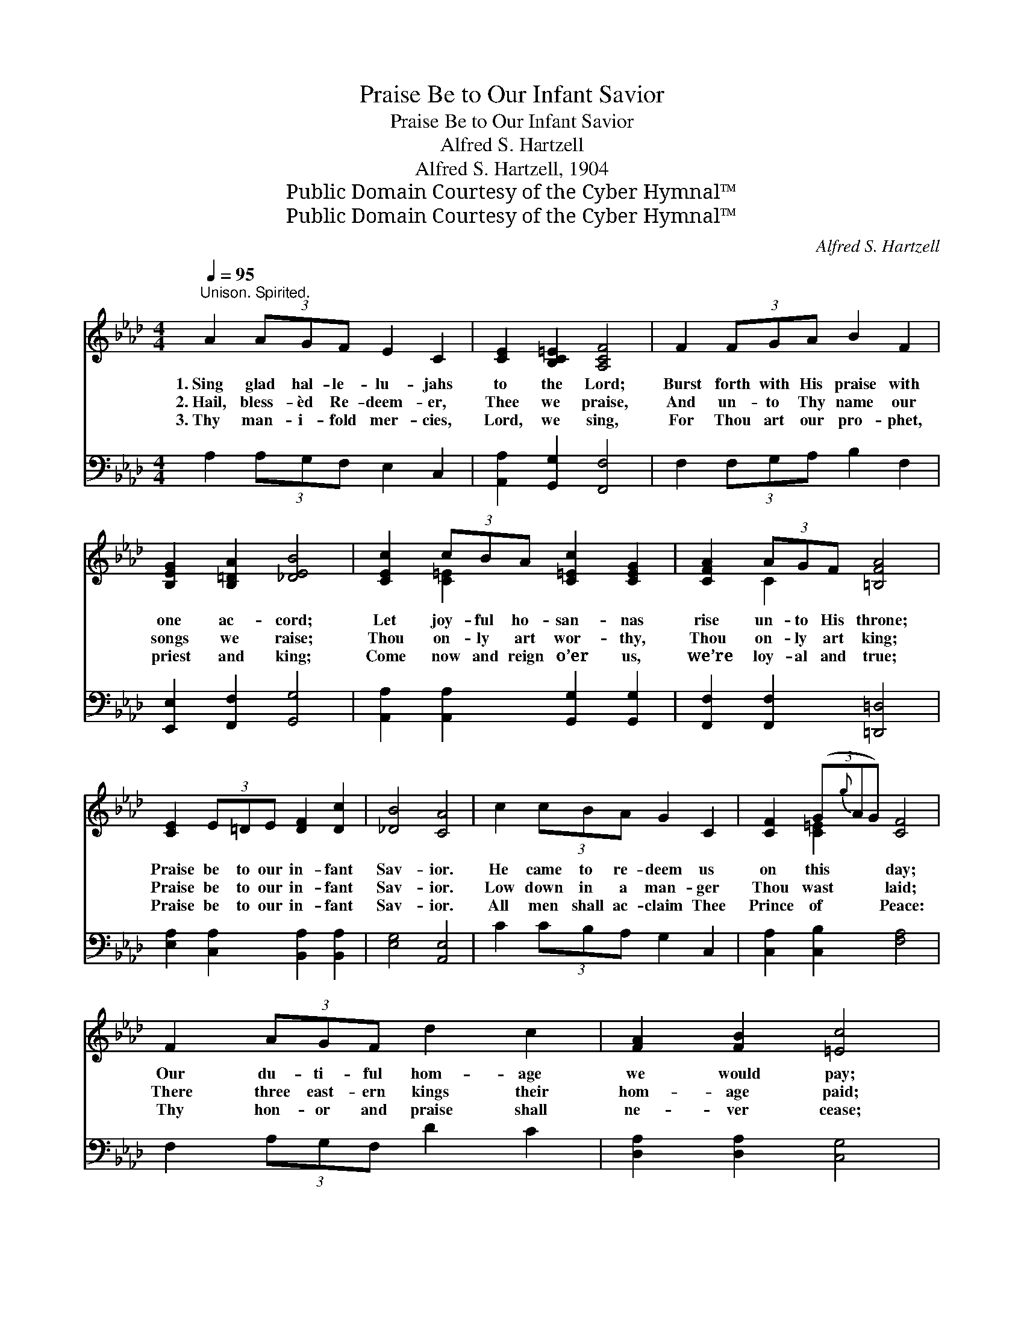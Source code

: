 X:1
T:Praise Be to Our Infant Savior
T:Praise Be to Our Infant Savior
T:Alfred S. Hartzell
T:Alfred S. Hartzell, 1904
T:Public Domain Courtesy of the Cyber Hymnal™
T:Public Domain Courtesy of the Cyber Hymnal™
C:Alfred S. Hartzell
Z:Public Domain
Z:Courtesy of the Cyber Hymnal™
%%score ( 1 2 ) 3
L:1/8
Q:1/4=95
M:4/4
K:Ab
V:1 treble 
V:2 treble 
V:3 bass 
V:1
"^Unison. Spirited." A2 (3AGF E2 C2 | [CE]2 [B,C=E]2 [A,CF]4 | F2 (3FGA B2 F2 | %3
w: 1.~Sing glad hal- le- lu- jahs|to the Lord;|Burst forth with His praise with|
w: 2.~Hail, bless- èd Re- deem- er,|Thee we praise,|And un- to Thy name our|
w: 3.~Thy man- i- fold mer- cies,|Lord, we sing,|For Thou art our pro- phet,|
 [B,EG]2 [B,=DA]2 [_DEB]4 | [CEc]2 (3cBA [C=Ec]2 [CEG]2 | [CFA]2 (3AGF [=B,FA]4 | %6
w: one ac- cord;|Let joy- ful ho- san- nas|rise un- to His throne;|
w: songs we raise;|Thou on- ly art wor- thy,|Thou on- ly art king;|
w: priest and king;|Come now and reign o’er us,|we’re loy- al and true;|
 [CE]2 (3E=DE [DF]2 [Dc]2 | [_DB]4 [CA]4 | c2 (3cBA G2 C2 | [CF]2 (3(G{g}AG) [CF]4 | %10
w: Praise be to our in- fant|Sav- ior.|He came to re- deem us|on this * * day;|
w: Praise be to our in- fant|Sav- ior.|Low down in a man- ger|Thou wast * * laid;|
w: Praise be to our in- fant|Sav- ior.|All men shall ac- claim Thee|Prince of * * Peace:|
 F2 (3AGF d2 c2 | [FA]2 [FB]2 [=Ec]4 | [CEc]2 (3cBA [C=Ec]2 [CEG]2 | [CFA]2 (3AGF [=B,FA]4 | %14
w: Our du- ti- ful hom- age|we would pay;|Most roy- al Mes- si- ah,|Thee we would ac- claim;|
w: There three east- ern kings their|hom- age paid;|We al- so would wor- ship|pros- trate at Thy feet;|
w: Thy hon- or and praise shall|ne- ver cease;|Ac- cept our de- vo- tion,|our song will e’er be:|
 [CE]2 (3E=DE [DF]2 [Dc]2 | [_DB]4 [CA]4 |] %16
w: Praise be to our in- fant|Sav- ior.|
w: Praise be to our in- fant|Sav- ior.|
w: “Praise be to our in- fant|Sav- ior.”|
V:2
 x8 | x8 | x8 | x8 | x2 [C=E]2 x4 | x2 C2 x4 | x8 | x8 | x8 | x2 [C=E]2 x4 | x8 | x8 | %12
 x2 [C=E]2 x4 | x8 | x8 | x8 |] %16
V:3
 A,2 (3A,G,F, E,2 C,2 | [A,,A,]2 [G,,G,]2 [F,,F,]4 | F,2 (3F,G,A, B,2 F,2 | %3
 [E,,E,]2 [F,,F,]2 [G,,G,]4 | [A,,A,]2 [A,,A,]2 [G,,G,]2 [G,,G,]2 | [F,,F,]2 [F,,F,]2 [=D,,=D,]4 | %6
 [E,A,]2 [C,A,]2 [B,,A,]2 [B,,A,]2 | [E,G,]4 [A,,E,]4 | C2 (3CB,A, G,2 C,2 | %9
 [C,A,]2 [C,B,]2 [F,A,]4 | F,2 (3A,G,F, D2 C2 | [D,A,]2 [D,A,]2 [C,G,]4 | %12
 [A,,A,]2 [A,,A,]2 [G,,G,]2 [G,,G,]2 | [F,,F,]2 [F,,F,]2 [=D,,=D,]4 | %14
 [E,A,]2 [C,A,]2 [B,,A,]2 [B,,A,]2 | [E,G,]4 [A,,E,]4 |] %16

